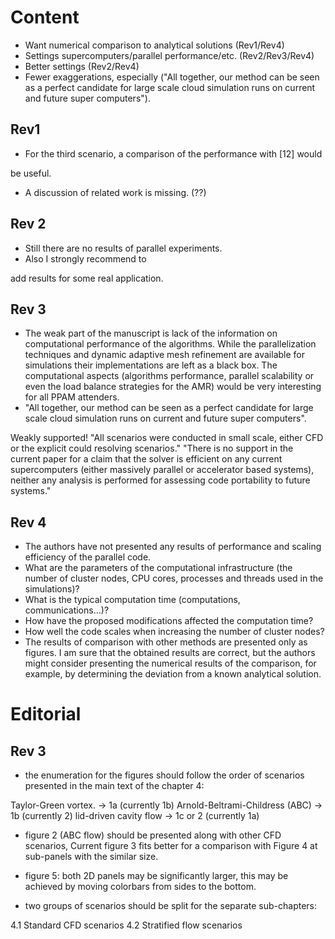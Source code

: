 * Content
- Want numerical comparison to analytical solutions (Rev1/Rev4)  
- Settings supercomputers/parallel performance/etc. (Rev2/Rev3/Rev4)
- Better settings (Rev2/Rev4)
- Fewer exaggerations, especially ("All together, our method can be seen as a perfect candidate for large scale cloud simulation runs on current and future super computers").

** Rev1
- For the third scenario, a comparison of the performance with [12] would
be useful.
- A discussion of related work is missing. (??)
** Rev 2
- Still there are no results of parallel experiments. 
-  Also I strongly recommend to
add results for some real application.
** Rev 3
- The weak part of the manuscript is lack of the information on computational performance of the algorithms. While the parallelization techniques and dynamic adaptive mesh refinement are available for simulations their implementations are left as a black box. The computational aspects (algorithms performance, parallel scalability or even the load balance strategies for the AMR) would be very interesting for all PPAM attenders.
- "All together, our method can be seen as a perfect candidate for large scale cloud simulation runs on current and future super computers".
Weakly supported! 
"All scenarios were conducted in small scale, either CFD or the explicit could resolving scenarios."
"There is no support in the current paper for a claim that the solver is efficient on any current supercomputers (either massively parallel or accelerator based systems), neither any analysis is performed for assessing code portability to future systems."
** Rev 4
- The authors have not presented any results of performance and scaling efficiency of the parallel code.
- What are the parameters of the computational infrastructure (the number of cluster nodes, CPU cores, processes and threads used in the simulations)?
- What is the typical computation time (computations, communications…)?   
- How have the proposed modifications affected the computation time?
- How well the code scales when increasing the number of cluster nodes?
- The results of comparison with other methods are presented only as figures. I am sure that the obtained results are correct, but the authors might consider presenting the numerical results of the comparison, for example, by determining the deviation from a known analytical solution.

    
* Editorial
** Rev 3
- the enumeration for the figures should follow the order of scenarios presented in the main text of the chapter 4:

Taylor-Green vortex. -> 1a (currently 1b)
Arnold-Beltrami-Childress (ABC) -> 1b (currently 2)
lid-driven cavity flow -> 1c or 2 (currently 1a)

- figure 2 (ABC flow) should be presented along with other CFD scenarios, Current figure 3 fits better for a comparison with Figure 4 at sub-panels with the similar size.

- figure 5: both 2D panels may be significantly larger, this may be achieved by moving colorbars from sides to the bottom.

- two groups of scenarios should be split for the separate sub-chapters:
4.1 Standard CFD scenarios
4.2 Stratified flow scenarios 
